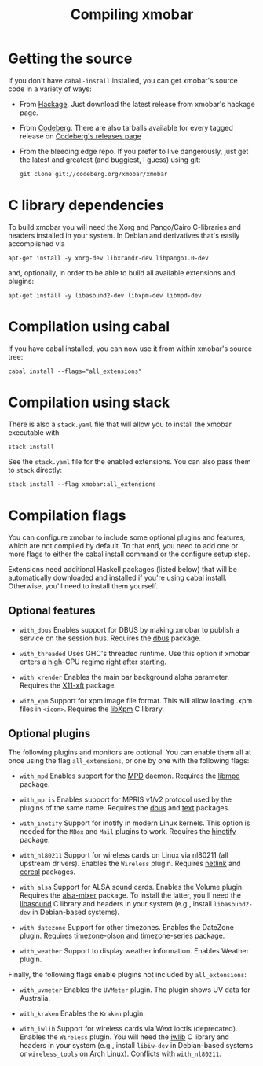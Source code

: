 #+title: Compiling xmobar

* Getting the source

  If you don't have =cabal-install= installed, you can get xmobar's source
  code in a variety of ways:

  - From [[http://hackage.haskell.org/package/xmobar/][Hackage]]. Just download the latest release from xmobar's hackage
    page.

  - From [[http://codeberg.org/xmobar/xmobar/][Codeberg]]. There are also tarballs available for every tagged
    release on [[https://codeberg.org/xmobar/xmobar/releases][Codeberg's releases page]]

  - From the bleeding edge repo. If you prefer to live dangerously, just
    get the latest and greatest (and buggiest, I guess) using git:

    #+begin_src shell
      git clone git://codeberg.org/xmobar/xmobar
    #+end_src

* C library dependencies
  :PROPERTIES:
  :CUSTOM_ID: c-libraries
  :END:

  To build xmobar you will need the Xorg and Pango/Cairo C-libraries and
  headers installed in your system.  In Debian and derivatives that's easily
  accomplished via

  #+begin_src shell
    apt-get install -y xorg-dev libxrandr-dev libpango1.0-dev
  #+end_src

  and, optionally, in order to be able to build all available extensions and
  plugins:

  #+begin_src shell
    apt-get install -y libasound2-dev libxpm-dev libmpd-dev
  #+end_src

* Compilation using cabal

  If you have cabal installed, you can now use it from within xmobar's source
  tree:

  #+begin_src shell
    cabal install --flags="all_extensions"
  #+end_src

* Compilation using stack

  There is also a =stack.yaml= file that will allow you to install the
  xmobar executable with

  #+begin_src shell
    stack install
  #+end_src

  See the =stack.yaml= file for the enabled extensions. You can also pass
  them to =stack= directly:

  #+begin_src shell
    stack install --flag xmobar:all_extensions
  #+end_src

* Compilation flags
  :PROPERTIES:
  :CUSTOM_ID: optional-features
  :END:

   You can configure xmobar to include some optional plugins and features,
   which are not compiled by default. To that end, you need to add one or more
   flags to either the cabal install command or the configure setup step.

   Extensions need additional Haskell packages (listed below) that will be
   automatically downloaded and installed if you're using cabal install.
   Otherwise, you'll need to install them yourself.

** Optional features

   - =with_dbus= Enables support for DBUS by making xmobar to publish a
     service on the session bus. Requires the [[http://hackage.haskell.org/package/dbus][dbus]] package.

   - =with_threaded= Uses GHC's threaded runtime. Use this option if xmobar
     enters a high-CPU regime right after starting.

   - =with_xrender= Enables the main bar background alpha parameter.  Requires
     the [[http://hackage.haskell.org/package/X11-xft/][X11-xft]] package.

   - =with_xpm= Support for xpm image file format. This will allow loading
     .xpm files in =<icon>=. Requires the [[http://cgit.freedesktop.org/xorg/lib/libXpm][libXpm]] C library.

** Optional plugins

   The following plugins and monitors are optional.  You can enable them all
   at once using the flag ~all_extensions~, or one by one with the following
   flags:

   - =with_mpd= Enables support for the [[http://mpd.wikia.com/][MPD]] daemon. Requires the [[http://hackage.haskell.org/package/libmpd/][libmpd]]
     package.

   - =with_mpris= Enables support for MPRIS v1/v2 protocol used by the plugins
     of the same name. Requires the [[http://hackage.haskell.org/package/dbus][dbus]] and [[http://hackage.haskell.org/package/text][text]] packages.

   - =with_inotify= Support for inotify in modern Linux kernels. This option is
     needed for the ~MBox~ and ~Mail~ plugins to work. Requires the [[http://hackage.haskell.org/package/hinotify/][hinotify]]
     package.

   - =with_nl80211= Support for wireless cards on Linux via nl80211 (all
     upstream drivers). Enables the ~Wireless~ plugin. Requires [[http://hackage.haskell.org/package/netlink][netlink]] and
     [[http://hackage.haskell.org/package/cereal/][cereal]] packages.

   - =with_alsa= Support for ALSA sound cards. Enables the Volume plugin.
     Requires the [[http://hackage.haskell.org/package/alsa-mixer][alsa-mixer]] package.  To install the latter, you'll need
     the [[http://packages.debian.org/stable/libasound2-dev][libasound]] C library and headers in your system (e.g., install
     =libasound2-dev= in Debian-based systems).

   - =with_datezone= Support for other timezones. Enables the DateZone
     plugin. Requires [[http://hackage.haskell.org/package/timezone-olson][timezone-olson]] and [[http://hackage.haskell.org/package/timezone-series][timezone-series]] package.

   - =with_weather= Support to display weather information. Enables Weather
     plugin.

   Finally, the following flags enable plugins not included by ~all_extensions~:

   - =with_uvmeter= Enables the ~UVMeter~ plugin. The plugin shows UV data for
     Australia.

   - =with_kraken= Enables the ~Kraken~ plugin.

   - =with_iwlib= Support for wireless cards via Wext ioctls (deprecated).
     Enables the ~Wireless~ plugin. You will need the [[http://www.hpl.hp.com/personal/Jean_Tourrilhes/Linux/Tools.html][iwlib]] C library and
     headers in your system (e.g., install =libiw-dev= in Debian-based systems
     or =wireless_tools= on Arch Linux). Conflicts with =with_nl80211=.
